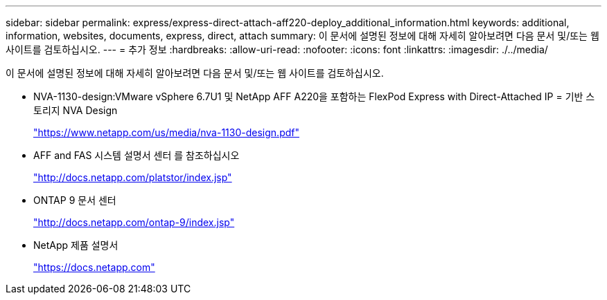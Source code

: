 ---
sidebar: sidebar 
permalink: express/express-direct-attach-aff220-deploy_additional_information.html 
keywords: additional, information, websites, documents, express, direct, attach 
summary: 이 문서에 설명된 정보에 대해 자세히 알아보려면 다음 문서 및/또는 웹 사이트를 검토하십시오. 
---
= 추가 정보
:hardbreaks:
:allow-uri-read: 
:nofooter: 
:icons: font
:linkattrs: 
:imagesdir: ./../media/


이 문서에 설명된 정보에 대해 자세히 알아보려면 다음 문서 및/또는 웹 사이트를 검토하십시오.

* NVA-1130-design:VMware vSphere 6.7U1 및 NetApp AFF A220을 포함하는 FlexPod Express with Direct-Attached IP = 기반 스토리지 NVA Design
+
https://www.netapp.com/us/media/nva-1130-design.pdf["https://www.netapp.com/us/media/nva-1130-design.pdf"^]

* AFF and FAS 시스템 설명서 센터 를 참조하십시오
+
http://docs.netapp.com/platstor/index.jsp["http://docs.netapp.com/platstor/index.jsp"^]

* ONTAP 9 문서 센터
+
http://docs.netapp.com/ontap-9/index.jsp["http://docs.netapp.com/ontap-9/index.jsp"^]

* NetApp 제품 설명서
+
https://docs.netapp.com["https://docs.netapp.com"^]


